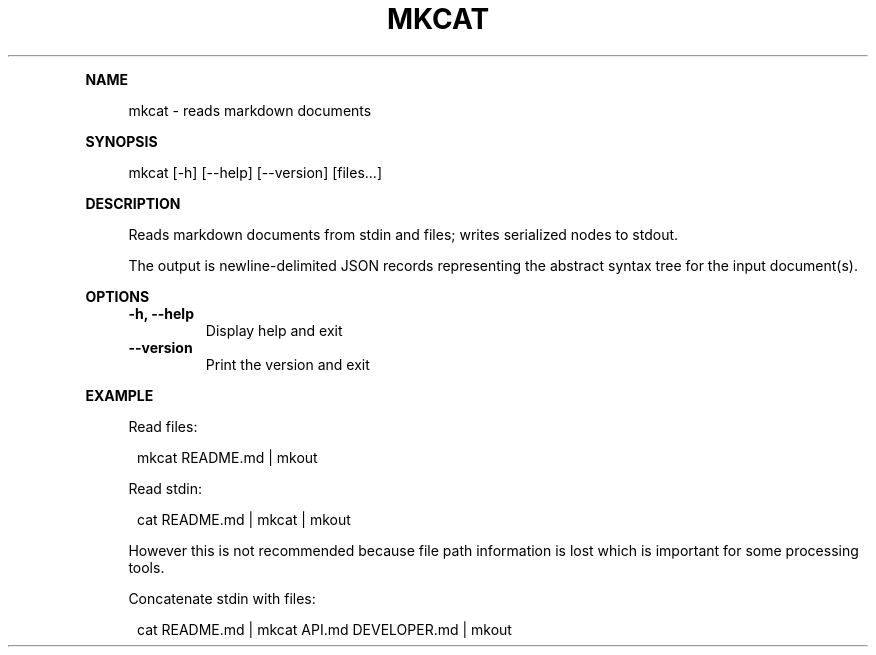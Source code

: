 .\" Generated by mkdoc on May, 2016
.TH "MKCAT" "1" "May, 2016" "mkcat 1.1.5" "User Commands"
.de nl
.sp 0
..
.de hr
.sp 1
.nf
.ce
.in 4
\l’80’
.fi
..
.de h1
.RE
.sp 1
\fB\\$1\fR
.RS 4
..
.de h2
.RE
.sp 1
.in 4
\fB\\$1\fR
.RS 6
..
.de h3
.RE
.sp 1
.in 6
\fB\\$1\fR
.RS 8
..
.de h4
.RE
.sp 1
.in 8
\fB\\$1\fR
.RS 10
..
.de h5
.RE
.sp 1
.in 10
\fB\\$1\fR
.RS 12
..
.de h6
.RE
.sp 1
.in 12
\fB\\$1\fR
.RS 14
..
.h1 "NAME"
.P
mkcat \- reads markdown documents
.nl
.h1 "SYNOPSIS"
.P
mkcat [\-h] [\-\-help] [\-\-version] [files...]
.nl
.h1 "DESCRIPTION"
.P
Reads markdown documents from stdin and files; writes serialized nodes to stdout.
.nl
.P
The output is newline\-delimited JSON records representing the abstract syntax tree for the input document(s).
.nl
.h1 "OPTIONS"
.TP
\fB\-h, \-\-help\fR
 Display help and exit
.nl
.TP
\fB\-\-version\fR
 Print the version and exit
.nl
.h1 "EXAMPLE"
.P
Read files:
.nl
.PP
.in 12
mkcat README.md | mkout
.P
Read stdin:
.nl
.PP
.in 12
cat README.md | mkcat | mkout
.P
However this is not recommended because file path information is lost which is important for some processing tools.
.nl
.P
Concatenate stdin with files:
.nl
.PP
.in 12
cat README.md | mkcat API.md DEVELOPER.md | mkout